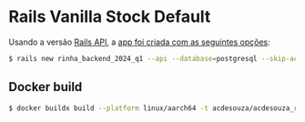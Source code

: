 * Rails Vanilla Stock Default


  Usando a versão [[https://guides.rubyonrails.org/api_app.html][Rails API]], a [[https://guides.rubyonrails.org/command_line.html#rails-new][app foi criada com as seguintes opções]]:

  #+begin_src bash
  $ rails new rinha_backend_2024_q1 --api --database=postgresql --skip-action-mailer --skip-action-mailbox --skip-action-text --skip-active-storage --skip-action-cable --skip-asset-pipeline --skip-javascript --skip-hotwire
  #+end_src

** Docker build

   #+begin_src bash
   $ docker buildx build --platform linux/aarch64 -t acdesouza/acdesouza_rinha_backend_2024_q1:latest .
   #+end_src
